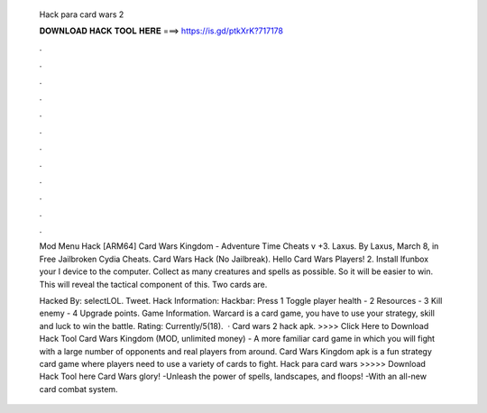   Hack para card wars 2
  
  
  
  𝐃𝐎𝐖𝐍𝐋𝐎𝐀𝐃 𝐇𝐀𝐂𝐊 𝐓𝐎𝐎𝐋 𝐇𝐄𝐑𝐄 ===> https://is.gd/ptkXrK?717178
  
  
  
  .
  
  
  
  .
  
  
  
  .
  
  
  
  .
  
  
  
  .
  
  
  
  .
  
  
  
  .
  
  
  
  .
  
  
  
  .
  
  
  
  .
  
  
  
  .
  
  
  
  .
  
  Mod Menu Hack [ARM64] Card Wars Kingdom - Adventure Time Cheats v +3. Laxus. By Laxus, March 8, in Free Jailbroken Cydia Cheats. Card Wars Hack (No Jailbreak). Hello Card Wars Players! 2. Install Ifunbox  your I device to the computer. Collect as many creatures and spells as possible. So it will be easier to win. This will reveal the tactical component of this. Two cards are.
  
  Hacked By: selectLOL. Tweet. Hack Information: Hackbar: Press 1 Toggle player health - 2 Resources - 3 Kill enemy - 4 Upgrade points. Game Information. Warcard is a card game, you have to use your strategy, skill and luck to win the battle. Rating: Currently/5(18).  · Card wars 2 hack apk. >>>> Click Here to Download Hack Tool Card Wars Kingdom (MOD, unlimited money) - A more familiar card game in which you will fight with a large number of opponents and real players from around. Card Wars Kingdom apk is a fun strategy card game where players need to use a variety of cards to fight. Hack para card wars >>>>> Download Hack Tool here Card Wars glory! -Unleash the power of spells, landscapes, and floops! -With an all-new card combat system.
